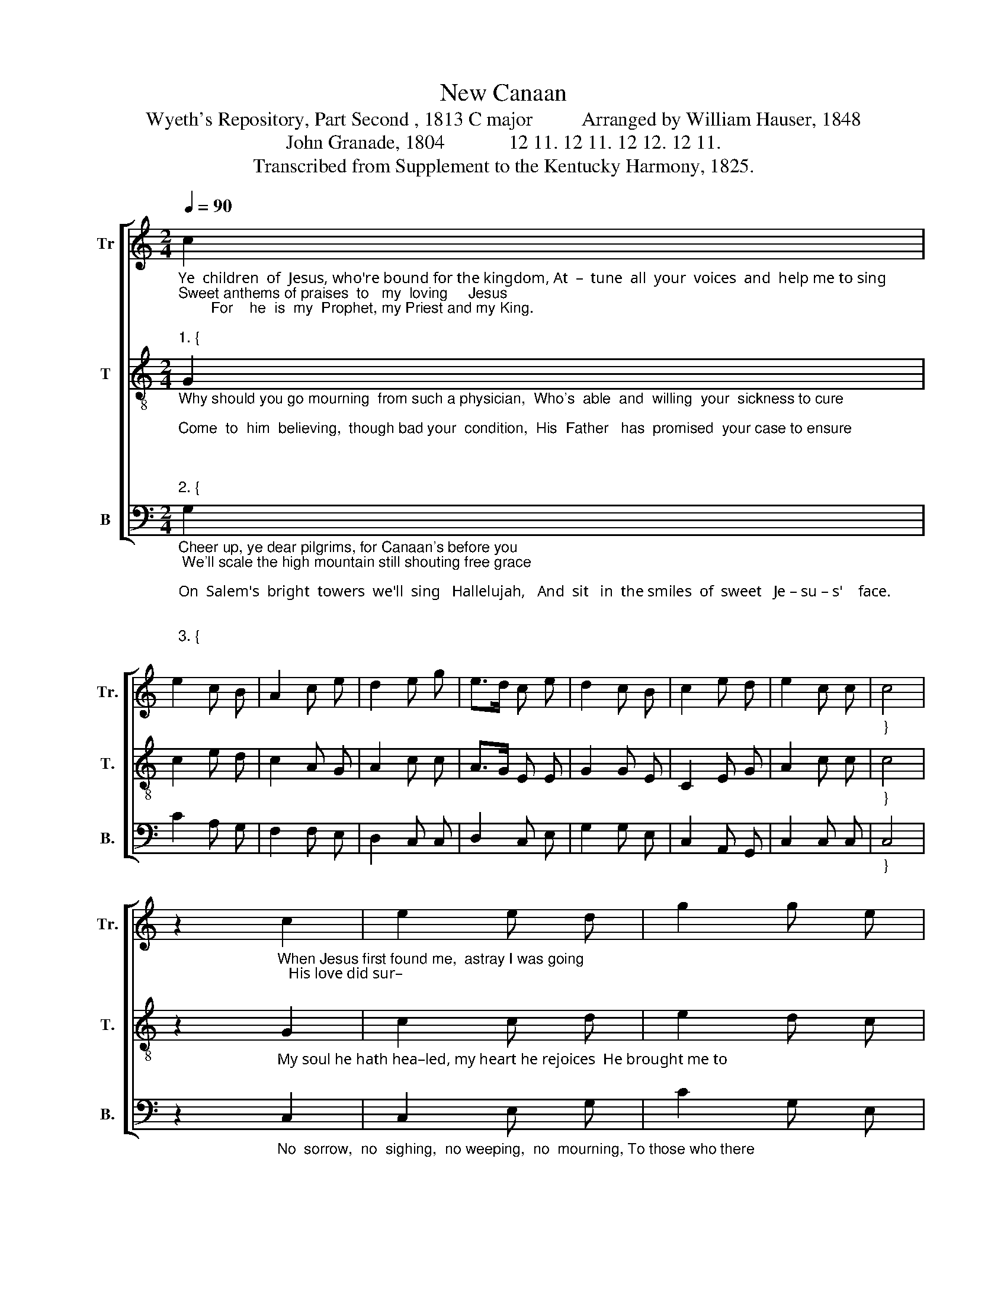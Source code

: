 X:1
T:New Canaan 
T:Wyeth's Repository, Part Second , 1813 C major          Arranged by William Hauser, 1848 
T:John Granade, 1804             12 11. 12 11. 12 12. 12 11. 
T:Transcribed from Supplement to the Kentucky Harmony, 1825.
%%score [ 1 2 3 ]
L:1/8
Q:1/4=90
M:2/4
K:C
V:1 treble nm="Tr" snm="Tr."
V:2 treble-8 nm="T" snm="T."
V:3 bass nm="B" snm="B."
V:1
"_Ye  children  of  Jesus, who're bound for the kingdom, At  –  tune  all  your  voices  and  help me to sing\nSweet anthems of praises  to   my  loving     Jesus;        For    he  is  my  Prophet, my Priest and my King.\n""_1. {" c2 | %1
 e2 c B | A2 c e | d2 e g | e>d c e | d2 c B | c2 e d | e2 c c |"_}" c4 | %9
 z2"_When Jesus first found me,  astray I was going;   His love did sur–\n" c2 | e2 e d | g2 g e | %12
 d>c B c | e2 c c | d2 d B | %15
"_–round me and saved me from    ruin;      He      kindly  embraced   me,  and freely he blessed me, And  taught  me  aloud   his sweet praises  to   sing.\n" c2 c B | %16
 A2 e e | d2 e g | g2 g e | d2 d c | e2 e e | e>d c e | g2 c B | c2 B d | c2 [ce] [ce] | [ce]4 |] %26
V:2
"_Why should you go mourning  from such a physician,  Who's  able  and  willing  your  sickness to cure;\nCome  to  him  believing,  though bad your  condition,  His  Father   has  promised  your case to ensure;\n\n""_2. {" G2 | %1
 c2 e d | c2 A G | A2 c c | A>G E E | G2 G E | C2 E G | A2 c c |"_}" c4 | %9
 z2"_My soul he hath hea–led, my heart he rejoices  He brought me to \n" G2 | c2 c d | e2 d c | %12
 d>c d e | c2 A e | g2 g e | %15
"_Zion      to   join    the   glad    voices,       I'll     serve  him and praise him, and always adore him;   Till  we meet in  glory  where   sickness   is   o'er.\n\n" c2 A G | %16
 A2 c c | A>G E c | e2 d c | d2 d A | c2 c c | A>G E E | G2 G E | C2 E G | A2 c c | c4 |] %26
V:3
"_Cheer up, ye dear pilgrims, for Canaan's before you; We'll scale the high mountain still shouting free grace;\nOn  Salem's  bright  towers  we'll  sing   Hallelujah,   And  sit   in  the smiles  of  sweet   Je – su – s'    face.\n\n""_3. {" G,2 | %1
 C2 A, G, | F,2 F, E, | D,2 C, C, | D,2 C, E, | G,2 G, E, | C,2 A,, G,, | C,2 C, C, |"_}" C,4 | %9
 z2"_No  sorrow,  no  sighing,  no weeping,  no  mourning, To those who there\n" C,2 | C,2 E, G, | %11
 C2 G, E, | D,>E, G, [E,A,] | F,2 F, A, | G,2 G, E, | %15
"_______________________________________________________________\nA folk hymn (Lowens 1964, Music 2005).\nFirst published in \nWyeth's\n \nRepository, Part Second \n(1813) as \nThe Transport\n , for two voices, Tenor and Bass. Arranged for three paarts (as \nTransport\n) by Ananias Davisson \nin \nSupplement to the Kentucky Harmony \n(1820).It also appears in \nMoore's Columbian Harmony \n(1825)\n,\n \nSouthern Harmony\n (1835), and in the above arrangement by \nWilliam Hauser in \nThe Hesperian Harp\n (1848).\n""_enter,   there   is    no    re – tur  –  ning,  But feasting and resting and  evermore      sing   –   ing,   All   glory    to      Jesus who bought us free grace!\n" F,2 F, E, | %16
 D,2 C, C, | D,2 E, G, | C2 G, E, | G,2 G, E, | C,2 C, C, | C,2 C, C, | E,2 C, E, | G,2 G, G, | %24
 C,2 C, C, | C,4 |] %26

